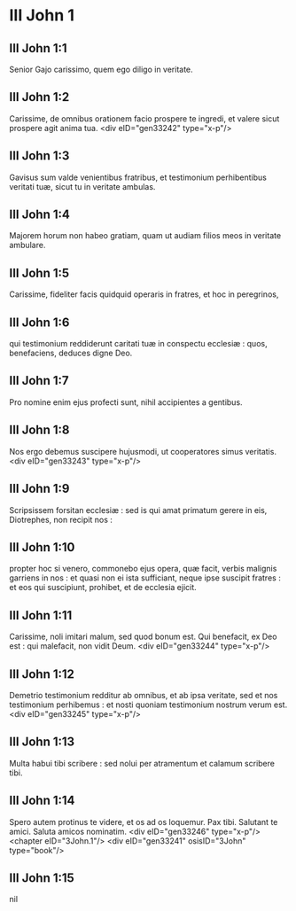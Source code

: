 * III John 1

** III John 1:1

Senior Gajo carissimo, quem ego diligo in veritate.

** III John 1:2

Carissime, de omnibus orationem facio prospere te ingredi, et valere sicut prospere agit anima tua.  <div eID="gen33242" type="x-p"/>

** III John 1:3

Gavisus sum valde venientibus fratribus, et testimonium perhibentibus veritati tuæ, sicut tu in veritate ambulas.

** III John 1:4

Majorem horum non habeo gratiam, quam ut audiam filios meos in veritate ambulare.

** III John 1:5

Carissime, fideliter facis quidquid operaris in fratres, et hoc in peregrinos,

** III John 1:6

qui testimonium reddiderunt caritati tuæ in conspectu ecclesiæ : quos, benefaciens, deduces digne Deo.

** III John 1:7

Pro nomine enim ejus profecti sunt, nihil accipientes a gentibus.

** III John 1:8

Nos ergo debemus suscipere hujusmodi, ut cooperatores simus veritatis.  <div eID="gen33243" type="x-p"/>

** III John 1:9

Scripsissem forsitan ecclesiæ : sed is qui amat primatum gerere in eis, Diotrephes, non recipit nos :

** III John 1:10

propter hoc si venero, commonebo ejus opera, quæ facit, verbis malignis garriens in nos : et quasi non ei ista sufficiant, neque ipse suscipit fratres : et eos qui suscipiunt, prohibet, et de ecclesia ejicit.

** III John 1:11

Carissime, noli imitari malum, sed quod bonum est. Qui benefacit, ex Deo est : qui malefacit, non vidit Deum.  <div eID="gen33244" type="x-p"/>

** III John 1:12

Demetrio testimonium redditur ab omnibus, et ab ipsa veritate, sed et nos testimonium perhibemus : et nosti quoniam testimonium nostrum verum est.  <div eID="gen33245" type="x-p"/>

** III John 1:13

Multa habui tibi scribere : sed nolui per atramentum et calamum scribere tibi.

** III John 1:14

Spero autem protinus te videre, et os ad os loquemur. Pax tibi. Salutant te amici. Saluta amicos nominatim.  <div eID="gen33246" type="x-p"/> <chapter eID="3John.1"/> <div eID="gen33241" osisID="3John" type="book"/>

** III John 1:15

nil

